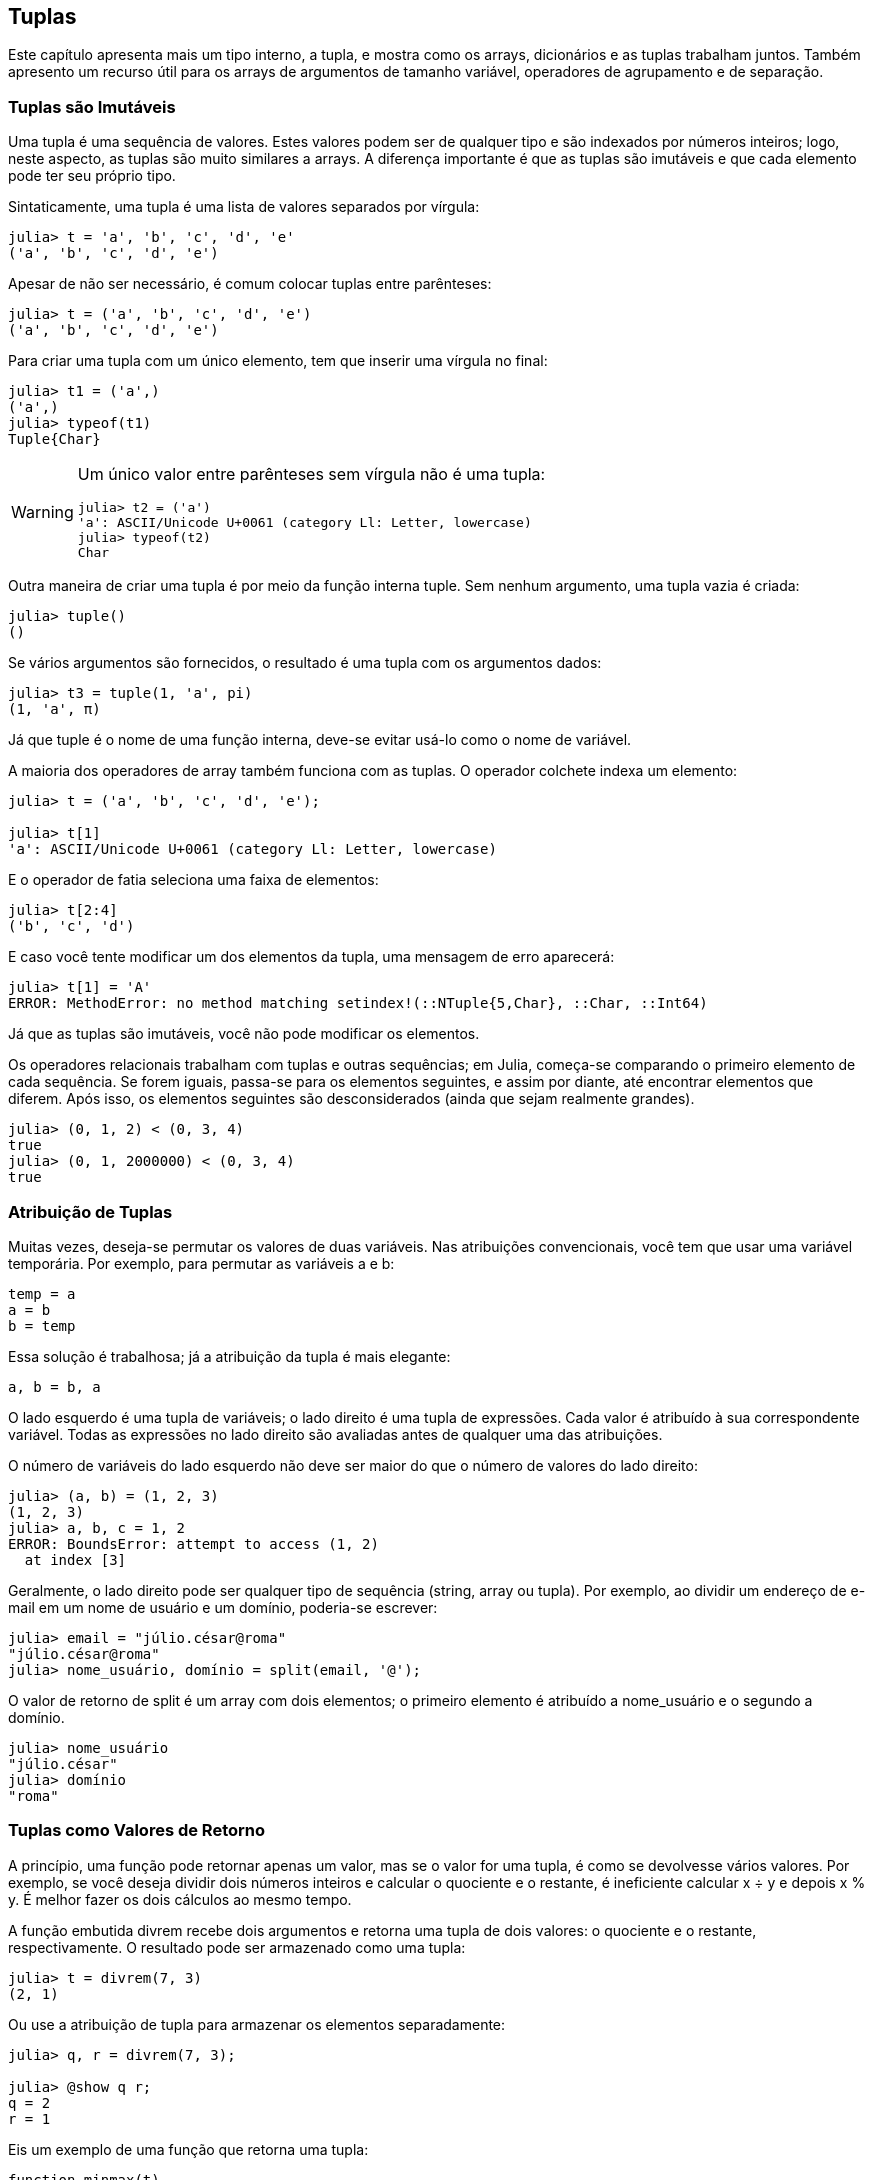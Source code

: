 [[chap12]]
== Tuplas

Este capítulo apresenta mais um tipo interno, a tupla, e mostra como os arrays, dicionários e as tuplas trabalham juntos. Também apresento um recurso útil para os arrays de argumentos de tamanho variável, operadores de agrupamento e de separação.







=== Tuplas são Imutáveis

Uma tupla é uma sequência de valores. Estes valores podem ser de qualquer tipo e são indexados por números inteiros; logo, neste aspecto, as tuplas são muito similares a arrays. A diferença importante é que as tuplas são imutáveis e que cada elemento pode ter seu próprio tipo.
(((tupla)))(((imutável)))

Sintaticamente, uma tupla é uma lista de valores separados por vírgula:

[source,@julia-repl-test]
----
julia> t = 'a', 'b', 'c', 'd', 'e'
('a', 'b', 'c', 'd', 'e')
----

Apesar de não ser necessário, é comum colocar tuplas entre parênteses:
(((parênteses)))

[source,@julia-repl-test]
----
julia> t = ('a', 'b', 'c', 'd', 'e')
('a', 'b', 'c', 'd', 'e')
----

Para criar uma tupla com um único elemento, tem que inserir uma vírgula no final:
(((vírgula no final)))(((typeof)))(((Tuple)))((("tipo", "Base", "Tuple", see="Tuple")))

[source,@julia-repl-test]
----
julia> t1 = ('a',)
('a',)
julia> typeof(t1)
Tuple{Char}
----

[WARNING]
====
Um único valor entre parênteses sem vírgula não é uma tupla:

[source,@julia-repl-test]
----
julia> t2 = ('a')
'a': ASCII/Unicode U+0061 (category Ll: Letter, lowercase)
julia> typeof(t2)
Char
----

====

Outra maneira de criar uma tupla é por meio da função interna +tuple+. Sem nenhum argumento, uma tupla vazia é criada:
(((tupla)))((("função", "Base", "tuple", see="tuple")))

[source,@julia-repl-test]
----
julia> tuple()
()
----

Se vários argumentos são fornecidos, o resultado é uma tupla com os argumentos dados:

[source,@julia-repl-test]
----
julia> t3 = tuple(1, 'a', pi)
(1, 'a', π)
----

Já que +tuple+ é o nome de uma função interna, deve-se evitar usá-lo como o nome de variável.

A maioria dos operadores de array também funciona com as tuplas. O operador colchete indexa um elemento:
(((operador colchete)))

[source,@julia-repl-test chap12]
----
julia> t = ('a', 'b', 'c', 'd', 'e');

julia> t[1]
'a': ASCII/Unicode U+0061 (category Ll: Letter, lowercase)
----

E o operador de fatia seleciona uma faixa de elementos:
(((operador de fatia)))

[source,@julia-repl-test chap12]
----
julia> t[2:4]
('b', 'c', 'd')
----

E caso você tente modificar um dos elementos da tupla, uma mensagem de erro aparecerá:
(((MethodError)))

[source,@julia-repl-test chap12]
----
julia> t[1] = 'A'
ERROR: MethodError: no method matching setindex!(::NTuple{5,Char}, ::Char, ::Int64)
----

Já que as tuplas são imutáveis, você não pode modificar os elementos.

Os operadores relacionais trabalham com tuplas e outras sequências; em Julia, começa-se comparando o primeiro elemento de cada sequência. Se forem iguais, passa-se para os elementos seguintes, e assim por diante, até encontrar elementos que diferem. Após isso, os elementos seguintes são desconsiderados (ainda que sejam realmente grandes).
(((operador relacional)))

[source,@julia-repl-test]
----
julia> (0, 1, 2) < (0, 3, 4)
true
julia> (0, 1, 2000000) < (0, 3, 4)
true
----


=== Atribuição de Tuplas

Muitas vezes, deseja-se permutar os valores de duas variáveis. Nas atribuições convencionais, você tem que usar uma variável temporária. Por exemplo, para permutar as variáveis a e b:
(((atribuição)))

[source,julia]
----
temp = a
a = b
b = temp
----

Essa solução é trabalhosa; já a atribuição da tupla é mais elegante:
(((atribuição de tupla)))

[source,julia]
----
a, b = b, a
----

O lado esquerdo é uma tupla de variáveis; o lado direito é uma tupla de expressões. Cada valor é atribuído à sua correspondente variável. Todas as expressões no lado direito são avaliadas antes de qualquer uma das atribuições.

O número de variáveis do lado esquerdo não deve ser maior do que o número de valores do lado direito:
(((BoundsError)))

[source,@julia-repl-test]
----
julia> (a, b) = (1, 2, 3)
(1, 2, 3)
julia> a, b, c = 1, 2
ERROR: BoundsError: attempt to access (1, 2)
  at index [3]
----

Geralmente, o lado direito pode ser qualquer tipo de sequência (string, array ou tupla). Por exemplo, ao dividir um endereço de e-mail em um nome de usuário e um domínio, poderia-se escrever:
(((dividir)))

[source,@julia-repl-test chap12]
----
julia> email = "júlio.césar@roma"
"júlio.césar@roma"
julia> nome_usuário, domínio = split(email, '@');

----

O valor de retorno de +split+ é um array com dois elementos; o primeiro elemento é atribuído a +nome_usuário+ e o segundo a +domínio+.

[source,@julia-repl-test chap12]
----
julia> nome_usuário
"júlio.césar"
julia> domínio
"roma"
----


=== Tuplas como Valores de Retorno

A princípio, uma função pode retornar apenas um valor, mas se o valor for uma tupla, é como se devolvesse vários valores. Por exemplo, se você deseja dividir dois números inteiros e calcular o quociente e o restante, é ineficiente calcular +x ÷ y+ e depois +x % y+. É melhor fazer os dois cálculos ao mesmo tempo.
(((÷))) (((%)))

A função embutida +divrem+ recebe dois argumentos e retorna uma tupla de dois valores: o quociente e o restante, respectivamente. O resultado pode ser armazenado como uma tupla:
(((divrem)))((("função", "Base", "divrem", see= "divrem")))

[source,@julia-repl-test]
----
julia> t = divrem(7, 3)
(2, 1)
----

Ou use a atribuição de tupla para armazenar os elementos separadamente:

[source,@julia-repl-test]
----
julia> q, r = divrem(7, 3);

julia> @show q r;
q = 2
r = 1
----

Eis um exemplo de uma função que retorna uma tupla:
(((minmax)))((("função","definido pelo programador","minmax", see="minmax")))

[source,@julia-setup]
----
function minmax(t)
    minimum(t), maximum(t)
end
----

+maximum+ e +minimum+ são funções internas que encontram o maior e o menor elemento de uma sequência. +minmax+ calcula os dois e retorna-os por meio de uma tupla. Já a função interna +extrema+ é mais eficiente.
(((maximum)))(((minimum)))(((extrema)))((("função", "Base", "maximum", see="maximum")))((("função" , "Base", "minimum", see="minimum")))((("função","Base", "extrema", see="extrema")))

=== Tuplas com Argumentos de Comprimento Variável

As funções podem receber um número variável de argumentos. Um nome de parâmetro que termina com +pass:[...]+ _agrupa_ argumentos em uma tupla. Por exemplo, +printall+ pega qualquer número de argumentos e os imprime:
(((agrupa)))((((...)))((((printall)))((("função", "definido pelo programador", "printall", see="printall")))

[source,@julia-setup chap12]
----
function printall(args...)
    println(args)
end
----

O parâmetro de agrupamento pode ter qualquer nome que você goste, mas +args+ é padronizado. Veja como funciona a função:

[source,@julia-repl-test chap12]
----
julia> printall(1, 2.0, '3')
(1, 2.0, '3')
----

O complemento do agrupamento é a _separação_. Se você tem uma seqüência de valores e quiser passá-la para uma função com diversos argumentos, pode-se usar o operador +pass:[...]+. No exemplo seguinte, +divrem+ recebe exatamente dois argumentos e não funciona com uma tupla:
(((separação)))(((MethodError)))

[source,@julia-repl-test chap12]
----
julia> t = (7, 3);

julia> divrem(t)
ERROR: MethodError: no method matching divrem(::Tuple{Int64,Int64})
----

Mas se você separar a tupla, o comando funcionará:

[source,@julia-repl-test chap12]
----
julia> divrem(t...)
(2, 1)
----

Muitas das funções embutidas usam tuplas com argumentos de comprimento variável. Por exemplo, +max+ e +min+ podem receber qualquer número de argumentos:
(((max)))(((min)))((("função", "Base", "max", see="max")))((("função", "Base", "min", see="min")))

[source,@julia-repl-test]
----
julia> max(1, 2, 3)
3
----

Mas +sum+, não:
(((sum)))

[source,@julia-repl-test]
----
julia> sum(1, 2, 3)
ERROR: MethodError: no method matching sum(::Int64, ::Int64, ::Int64)
----

===== Exercício 12-1

Escreva uma função chamada +soma_tudo+ que recebe qualquer número de argumentos e devolve o resultado da soma deles.
((((soma_tudo)))((("função", "definido pelo programador", "soma_tudo", see="soma_tudo"))))

No mundo de Julia, agrupar é chamado de "slurp" e separar de "splat".


=== Arrays e Tuplas

+zip+ é uma função interna que recebe duas ou mais sequências e retorna uma coleção de tuplas em que cada tupla contém um elemento de cada sequência. O nome da função refere-se a um zíper, que une e intercala duas faixas de dentes.
(((zip)))((("função", "Base", "zip", see="zip")))

Este exemplo intercala uma string com uma matriz:

[source,@julia-repl-test chap12]
----
julia> s = "abc";

julia> t = [1, 2, 3];

julia> zip(s, t)
Base.Iterators.Zip{Tuple{String,Array{Int64,1}}}(("abc", [1, 2, 3]))
----

O resultado é um _objeto zip_ que sabe como iterar através dos pares. O uso mais comum de +zip+ ocorre em um laço +for+:
(((objeto zip)))(((declaração for)))

[source,@julia-repl-test chap12]
----
julia> for par in zip(s, t)
           println(par)
       end
('a', 1)
('b', 2)
('c', 3)
----

O objeto zip é um tipo de _iterador_, um objeto usado para percorrer uma sequência. De uma certa forma, os iteradores são similares aos arrays, e o que difere dos arrays é que não se pode usar um índice para selecionar um elemento a partir de um iterador.
(((iterador)))

Se você quiser usar operadores e funções de arrays, pode-se usar um objeto zip para gerar um array:
(((collect)))

[source,@julia-repl-test chap12]
----
julia> collect(zip(s, t))
3-element Array{Tuple{Char,Int64},1}:
 ('a', 1)
 ('b', 2)
 ('c', 3)
----

O resultado é um array de tuplas; e neste exemplo, cada tupla contém um caractere da string e o elemento correspondente do array.

Se as sequências não tiverem o mesmo comprimento, o resultado terá o comprimento da menor sequência.

[source,@julia-repl-test]
----
julia> collect(zip("Anna", "Rui"))
3-element Array{Tuple{Char,Char},1}:
 ('A', 'R')
 ('n', 'u')
 ('n', 'i')
----

Você pode usar a atribuição de tupla em um laço +for+ para percorrer um array de tupla:
(((atribuição de tupla)))

[source,@julia-repl-test]
----
julia> t = [('a', 1), ('b', 2), ('c', 3)];

julia> for (letra, número) in t
           println(número, " ", letra)
       end
1 a
2 b
3 c
----

A cada iteração do laço, Julia seleciona a próxima tupla no array e atribui os elementos à letra e ao número. Os parênteses em torno de +(letra, número)+ são necessários.
(((parênteses)))

Se você combinar +zip+, +for+ e a atribuição de tuplas, obtém-se uma função prática para analisar duas (ou mais) seqüências ao mesmo tempo. Por exemplo, +tem_combinação+ considera duas seqüências, +t1+ e +t2+, e devolve +true+ se existir um índice +i+ tal que +t1[i] == t2[i]+:
(((tem_combinação)))((("função", "definido pelo programador", "tem_combinação", see="tem_combinação")))

[source,@julia-setup chap12]
----
function tem_combinação(t1, t2)
    for (x, y) in zip(t1, t2)
        if x == y
            return true
        end
    end
    false
end
----

Se você precisa percorrer os elementos de uma sequência e os seus índices, pode-se usar a função interna +enumerate+:
(((enumerate)))((("função", "Base", "enumerate", see="enumerate")))

[source,@julia-repl-test chap12]
----
julia> for (índice, elemento) in enumerate("abc")
           println(índice, " ", elemento)
       end
1 a
2 b
3 c
----

O resultado de +enumerate+ é um objeto enumerado, que itera sobre uma seqüência de pares onde cada par contém um índice (a partir de 1) e um elemento da seqüência dada.


=== Dicionários e Tuplas

Os dicionários podem ser usados como iteradores dos pares chave-valor. Você pode usá-lo em um laço +for+ como este:
(((par chave-valor)))(((declaração for)))

[source,@julia-repl-test]
----
julia> d = Dict('a'=>1, 'b'=>2, 'c'=>3);

julia> for (chave, valor) in d
           println(chave, " ", valor)
       end
a 1
c 3
b 2
----

Como é de se esperar de um dicionário, os itens não estão em nenhuma específica ordem.

Indo na outra direção, você pode usar um array de tuplas para inicializar um novo dicionário:

[source,@julia-repl-test]
----
julia> t = [('a', 1), ('c', 3), ('b', 2)];

julia> d = Dict(t)
Dict{Char,Int64} with 3 entries:
  'a' => 1
  'c' => 3
  'b' => 2
----

A combinação de +Dict+ com +zip+ resulta numa maneira concisa de criar um dicionário:
(((zip)))

[source,@julia-repl-test]
----
julia> d = Dict(zip("abc", 1:3))
Dict{Char,Int64} with 3 entries:
  'a' => 1
  'c' => 3
  'b' => 2
----

É comum utilizar tuplas como chaves nos dicionários. Por exemplo, uma lista telefônica pode mapear os pares de sobrenome e nome até os números de telefone. Supondo que definimos +sobrenome+, +nome+ e +número+, poderíamos escrever:

[source,julia]
----
diretório[sobrenome, nome] = número
----

A expressão entre parênteses é uma tupla. Poderíamos usar a atribuição de tuplas para percorrer este dicionário.

[source,julia]
----
for ((sobrenome, nome), número) in diretório
    println(nome, " ", sobrenome, " ", número)
end
----

Este laço percorre os pares chave-valor em +diretório+, que são tuplas. Ele atribui os elementos da chave em cada tupla +sobrenome+ e +nome+ ao valor em +número+, e então imprime o nome completo e o número de telefone correspondente.

Existem duas maneiras de representar tuplas em um diagrama de estados. A versão mais detalhada mostra os índices e os elementos exatamente como eles aparecem em um array. Por exemplo, a tupla +("Carlos", "João")+ apareceria como no <<fig12-1>>.
(((diagrama de estado)))

[[fig12-1]]
.Diagrama de estado
image::images/fig121.svg[]


Mas em um diagrama maior, você pode ocultar os detalhes. Por exemplo, um diagrama da lista telefônica pode ser impresso como em <<fig12-2>>.
(((diagrama de estado)))

[[fig12-2]]
.Diagrama de estado
image::images/fig122.svg[]


Aqui, as tuplas são mostradas com a sintaxe do Julia para simplificar o diagrama. O número de telefone no diagrama é a linha de reclamações da BBC; sendo assim, não ligue para lá.


=== Sequências de Sequências

Tenho focado em arrays de tuplas, mas quase todos os exemplos neste capítulo também funcionam com arrays de arrays, tuplas de tuplas, e tuplas de arrays. Para evitar listar as possíveis combinações, às vezes é mais fácil falar sobre seqüências de seqüências.
(((seqüência de seqüências)))

Em muitos contextos, os diferentes tipos de seqüências (strings, arrays e tuplas) podem ser usados de forma intercambiável. Então, como você deve escolher um ao invés dos outros?
(((string)))(((array)))(((tupla)))

Para começar com o óbvio, as strings são mais limitadas que as outras sequências porque os elementos precisam ser caracteres, além de serem imutáveis. Se você possivelmente precisar mudar os caracteres de uma string (ao invés de criar uma nova string), convém usar um array de caracteres em seu lugar.
((((imutável)))

Arrays são mais comuns que tuplas, principalmente porque são mutáveis. Mas existem algumas situações em que você pode preferir as tuplas:
(((mutável)))

* Em algumas circunstâncias, como uma declaração return, sintaticamente é mais simples criar uma tupla do que um array.

* Se você estiver passando uma sequência como argumento para uma função, o uso de tuplas reduz potencialmente o comportamento inesperado causado por um alias.
(((alias)))

* Por motivos de desempenho. O compilador pode ser especializado neste tipo.

Como as tuplas são imutáveis, elas não dispõem de funções como +sort!+ e +reverse!+, que modificam os arrays existentes. Mas Julia possui a função interna +sort+, que recebe um array e devolve um novo array com os mesmos elementos na ordem classificada, e +reverse+, que recebe qualquer sequência e devolve uma sequência do mesmo tipo na ordem contrária.
(((sort)))(((sort!)))(((reverse)))(((reverse!)))(((zip)))((("função", "Base", "reverse ", see="reverse")))(((zip)))((("função","Base","reverse!", see="reverse!")))


=== Debugging

Arrays, dicionários e tuplas são exemplos de _estruturas de dados_; neste capítulo, começamos a ver estruturas de dados compostas, como arrays de tuplas ou dicionários que contêm tuplas como chaves e arrays como valores. As estruturas de dados compostas são práticas, embora sejam propensas ao que chamo de _erros de forma_; isto é, erros causados ​​quando uma estrutura de dados tem o tipo, tamanho ou estrutura incorreta. Por exemplo, se você está esperando um array com um número inteiro e eu fornecer um número inteiro (que não é um array), não funcionará.
(((debugging)))(((estruturas de dados)))(((erro de forma))))

Julia permite anexar um tipo aos elementos de uma sequência. As informações de como isso é feito está em <<chap17>>. A especificação do tipo elimina muitos erros de forma.


=== Glossário

tupla::
Uma sequência imutável de elementos onde cada elemento pode ter seu próprio tipo.
(((tupla)))

atribuição de tupla::
Uma atribuição com uma sequência no lado direito e uma tupla de variáveis no lado esquerdo. O lado direito é avaliado para que seus elementos sejam atribuídos às variáveis do lado esquerdo.
((((atribuição de tupla)))

agrupamento::
A operação de geração de uma tupla com argumentos de comprimento variável.
(((agrupamento)))

separação::
A operação de tratamento de uma sequência como uma lista de argumentos.
(((separação)))

objeto zip::
O resultado da chamada de uma função interna +zip+; um objeto que itera através de uma sequência de tuplas.
(((objeto zip)))

iterador::
Um objeto que pode iterar por uma sequência, mas que não dispõe de operadores e funções de array.
(((iterador)))

estrutura de dados::
Uma coleção de valores relacionados, frequentemente estruturados em array, dicionários, tuplas, etc.
(((estrutura de dados)))

erro de forma::
Um erro causado quando um valor tem a forma errada; ou seja, o tipo ou tamanho errado.
(((erro de forma)))


=== Exercícios

[[ex12-1]]
===== Exercício 12-2

Escreva uma função chamada +mais_frequente+ que recebe uma string e imprime as letras em ordem decrescente de frequência. Procure amostras de texto de diversos idiomas diferentes e verifique como a frequência das letras varia entre os idiomas. Compare seus resultados com as tabelas em https://pt.wikipedia.org/wiki/Frequência_de_letras.
(((mais_frequente)))((("função", "definido pelo programador", "mais_frequente", see="mais_frequente")))

[[ex12-2]]
===== Exercício 12-3

Mais anagramas!

. Escreva um programa que leia uma lista de palavras de um arquivo (veja <<reading_word_lists>>) e mostre todos os conjuntos de palavras que são anagramas.
+
Aqui está um exemplo de como pode ser a saída:
+
[source,julia]
----
["deltas", "desalt", "lasted", "salted", "slated", "staled"]
["retainers", "ternaries"]
["generating", "greatening"]
["resmelts", "smelters", "termless"]
----
+
[TIP]
====
Você pode querer construir um dicionário que mapeia uma coleção de letras até um array de palavras que podem ser soletradas com essas letras. A questão é: como você pode representar a coleção de letras de uma forma que ela possa ser usada como chave?
====

. Modifique o programa anterior para imprimir primeiro o maior array de anagramas, seguida pelo segundo mais longo e assim por diante.

. No Scrabble, um "bingo" é quando você joga usa as sete peças do seu suporte, juntamente com uma letra no tabuleiro, para formar uma palavra de oito letras. Qual é a coleção de oito letras que forma o maior número possível de bingos?

[[ex12-3]]
===== Exercício 12-4

Duas palavras formam um “par de metátese“ se você puder transformar uma na outra trocando duas letras, como no caso de "converse" e "conserve". Escreva um programa que encontre todos os pares de metáteses no dicionário.
(((par de metátese)))

[TIP]
====
Não teste todos os pares de palavras e nem todas as trocas possíveis.
====

Crédito: Este exercício é inspirado em um exemplo em http://puzzlers.org.

[[ex12-4]]
===== Exercício 12-5

Aqui está outro desafio do programa Car Talk (https://www.cartalk.com/puzzler/browse):
(((Car Talk)))

[quote]
____
Qual é a palavra em inglês mais longa, que permanece uma palavra válida em inglês à medida que você remove as letras uma de cada vez?

Agora, as letras podem ser removidas de qualquer posição e não pode rearranjar nenhuma das letras. Toda vez que você retira uma letra, você termina com outra palavra em inglês. Se você fizer isso, acabará terminando com uma letra e essa também será uma palavra em inglês que pode ser encontrada no dicionário. Quero saber qual é a palavra mais longa e quantas letras ela tem?

Vou dar um exemplo modesto: Sprite. OK? Você começa com sprite, tira a letra r no meio da palavra e ficamos com a palavra spite, depois tiramos a letra e no final e ficamos com spit, tiramos a letra s e ficamos com pit, it e I.
____

Escreva um programa para encontrar todas as palavras em inglês que podem ser reduzidas desta forma, e depois encontre a mais longa.

[TIP]
====
Este exercício é um pouco mais desafiador do que a maioria, então aqui vai algumas sugestões:

. Você pode escrever uma função que recebe uma palavra e obtenha um array de todas as palavras que podem ser formadas removendo uma letra. Este array contém os “filhos” da palavra.

. Recursivamente, uma palavra é redutível se algum de seus filhos for redutível. Como caso base, pode-se considerar a string vazia redutível.
(((redutível)))

. A lista de palavras que disponibilizei ( _palavras.txt_ do cap. 9) não contém palavras com uma única letra. Então, você pode querer colocar “I”, “a” e a string vazia.

. Para melhorar o desempenho do seu programa, convém guardar as palavras que são conhecidas por serem redutíveis.
(((memorando)))
====
